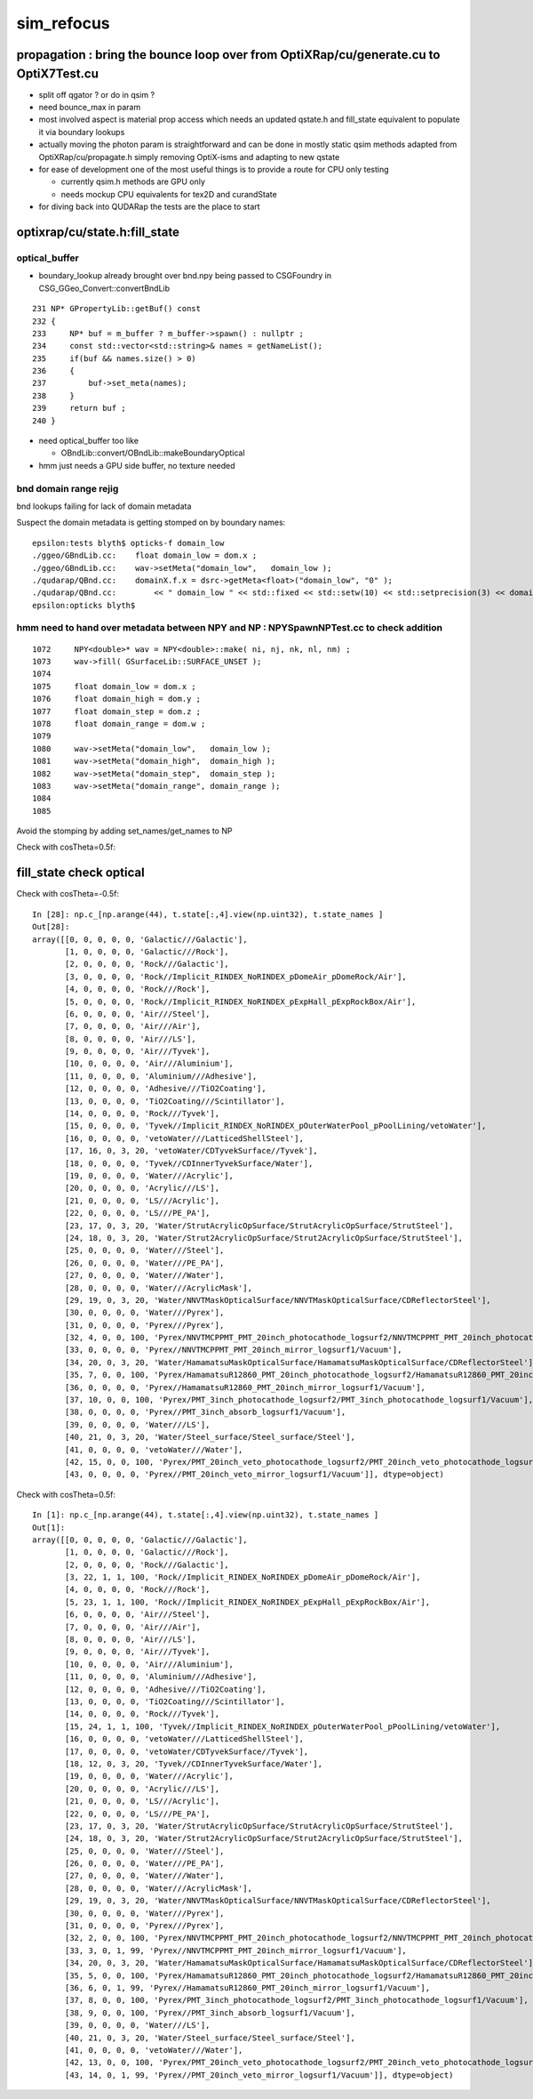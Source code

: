 sim_refocus
=============

propagation : bring the bounce loop over from OptiXRap/cu/generate.cu to OptiX7Test.cu 
-----------------------------------------------------------------------------------------

* split off qgator ? or do in qsim ?    

* need bounce_max in param 

* most involved aspect is material prop access which needs an updated qstate.h 
  and fill_state equivalent to populate it via boundary lookups 
 
* actually moving the photon param is straightforward and can be done in mostly 
  static qsim methods adapted from OptiXRap/cu/propagate.h simply removing OptiX-isms 
  and adapting to new qstate

* for ease of development one of the most useful things is to 
  provide a route for CPU only testing 

  * currently qsim.h methods are GPU only 
  * needs mockup CPU equivalents for tex2D and  curandState
 
* for diving back into QUDARap the tests are the place to start





optixrap/cu/state.h:fill_state
---------------------------------

optical_buffer
~~~~~~~~~~~~~~~~


* boundary_lookup already brought over  bnd.npy being passed to CSGFoundry in CSG_GGeo_Convert::convertBndLib

::

     231 NP* GPropertyLib::getBuf() const
     232 {
     233     NP* buf = m_buffer ? m_buffer->spawn() : nullptr ;
     234     const std::vector<std::string>& names = getNameList();
     235     if(buf && names.size() > 0)
     236     {
     237         buf->set_meta(names);
     238     }
     239     return buf ;
     240 }


* need optical_buffer too like 

  * OBndLib::convert/OBndLib::makeBoundaryOptical 

* hmm just needs a GPU side buffer, no texture needed  




bnd domain range rejig
~~~~~~~~~~~~~~~~~~~~~~~~

bnd lookups failing for lack of domain metadata

Suspect the domain metadata is getting stomped on by boundary names::

    epsilon:tests blyth$ opticks-f domain_low
    ./ggeo/GBndLib.cc:    float domain_low = dom.x ; 
    ./ggeo/GBndLib.cc:    wav->setMeta("domain_low",   domain_low ); 
    ./qudarap/QBnd.cc:    domainX.f.x = dsrc->getMeta<float>("domain_low", "0" ); 
    ./qudarap/QBnd.cc:        << " domain_low " << std::fixed << std::setw(10) << std::setprecision(3) << domainX.f.x  
    epsilon:opticks blyth$ 



hmm need to hand over metadata between NPY and NP : NPYSpawnNPTest.cc to check addition
~~~~~~~~~~~~~~~~~~~~~~~~~~~~~~~~~~~~~~~~~~~~~~~~~~~~~~~~~~~~~~~~~~~~~~~~~~~~~~~~~~~~~~~~~~

::

    1072     NPY<double>* wav = NPY<double>::make( ni, nj, nk, nl, nm) ;
    1073     wav->fill( GSurfaceLib::SURFACE_UNSET );
    1074 
    1075     float domain_low = dom.x ;
    1076     float domain_high = dom.y ;
    1077     float domain_step = dom.z ;
    1078     float domain_range = dom.w ;
    1079 
    1080     wav->setMeta("domain_low",   domain_low );
    1081     wav->setMeta("domain_high",  domain_high );
    1082     wav->setMeta("domain_step",  domain_step );
    1083     wav->setMeta("domain_range", domain_range );
    1084 
    1085 




Avoid the stomping by adding set_names/get_names to NP



Check with cosTheta=0.5f::

fill_state check optical
---------------------------

Check with cosTheta=-0.5f::

    In [28]: np.c_[np.arange(44), t.state[:,4].view(np.uint32), t.state_names ]                                                                                                                             
    Out[28]: 
    array([[0, 0, 0, 0, 0, 'Galactic///Galactic'],
           [1, 0, 0, 0, 0, 'Galactic///Rock'],
           [2, 0, 0, 0, 0, 'Rock///Galactic'],
           [3, 0, 0, 0, 0, 'Rock//Implicit_RINDEX_NoRINDEX_pDomeAir_pDomeRock/Air'],
           [4, 0, 0, 0, 0, 'Rock///Rock'],
           [5, 0, 0, 0, 0, 'Rock//Implicit_RINDEX_NoRINDEX_pExpHall_pExpRockBox/Air'],
           [6, 0, 0, 0, 0, 'Air///Steel'],
           [7, 0, 0, 0, 0, 'Air///Air'],
           [8, 0, 0, 0, 0, 'Air///LS'],
           [9, 0, 0, 0, 0, 'Air///Tyvek'],
           [10, 0, 0, 0, 0, 'Air///Aluminium'],
           [11, 0, 0, 0, 0, 'Aluminium///Adhesive'],
           [12, 0, 0, 0, 0, 'Adhesive///TiO2Coating'],
           [13, 0, 0, 0, 0, 'TiO2Coating///Scintillator'],
           [14, 0, 0, 0, 0, 'Rock///Tyvek'],
           [15, 0, 0, 0, 0, 'Tyvek//Implicit_RINDEX_NoRINDEX_pOuterWaterPool_pPoolLining/vetoWater'],
           [16, 0, 0, 0, 0, 'vetoWater///LatticedShellSteel'],
           [17, 16, 0, 3, 20, 'vetoWater/CDTyvekSurface//Tyvek'],
           [18, 0, 0, 0, 0, 'Tyvek//CDInnerTyvekSurface/Water'],
           [19, 0, 0, 0, 0, 'Water///Acrylic'],
           [20, 0, 0, 0, 0, 'Acrylic///LS'],
           [21, 0, 0, 0, 0, 'LS///Acrylic'],
           [22, 0, 0, 0, 0, 'LS///PE_PA'],
           [23, 17, 0, 3, 20, 'Water/StrutAcrylicOpSurface/StrutAcrylicOpSurface/StrutSteel'],
           [24, 18, 0, 3, 20, 'Water/Strut2AcrylicOpSurface/Strut2AcrylicOpSurface/StrutSteel'],
           [25, 0, 0, 0, 0, 'Water///Steel'],
           [26, 0, 0, 0, 0, 'Water///PE_PA'],
           [27, 0, 0, 0, 0, 'Water///Water'],
           [28, 0, 0, 0, 0, 'Water///AcrylicMask'],
           [29, 19, 0, 3, 20, 'Water/NNVTMaskOpticalSurface/NNVTMaskOpticalSurface/CDReflectorSteel'],
           [30, 0, 0, 0, 0, 'Water///Pyrex'],
           [31, 0, 0, 0, 0, 'Pyrex///Pyrex'],
           [32, 4, 0, 0, 100, 'Pyrex/NNVTMCPPMT_PMT_20inch_photocathode_logsurf2/NNVTMCPPMT_PMT_20inch_photocathode_logsurf1/Vacuum'],
           [33, 0, 0, 0, 0, 'Pyrex//NNVTMCPPMT_PMT_20inch_mirror_logsurf1/Vacuum'],
           [34, 20, 0, 3, 20, 'Water/HamamatsuMaskOpticalSurface/HamamatsuMaskOpticalSurface/CDReflectorSteel'],
           [35, 7, 0, 0, 100, 'Pyrex/HamamatsuR12860_PMT_20inch_photocathode_logsurf2/HamamatsuR12860_PMT_20inch_photocathode_logsurf1/Vacuum'],
           [36, 0, 0, 0, 0, 'Pyrex//HamamatsuR12860_PMT_20inch_mirror_logsurf1/Vacuum'],
           [37, 10, 0, 0, 100, 'Pyrex/PMT_3inch_photocathode_logsurf2/PMT_3inch_photocathode_logsurf1/Vacuum'],
           [38, 0, 0, 0, 0, 'Pyrex//PMT_3inch_absorb_logsurf1/Vacuum'],
           [39, 0, 0, 0, 0, 'Water///LS'],
           [40, 21, 0, 3, 20, 'Water/Steel_surface/Steel_surface/Steel'],
           [41, 0, 0, 0, 0, 'vetoWater///Water'],
           [42, 15, 0, 0, 100, 'Pyrex/PMT_20inch_veto_photocathode_logsurf2/PMT_20inch_veto_photocathode_logsurf1/Vacuum'],
           [43, 0, 0, 0, 0, 'Pyrex//PMT_20inch_veto_mirror_logsurf1/Vacuum']], dtype=object)


Check with cosTheta=0.5f::

    In [1]: np.c_[np.arange(44), t.state[:,4].view(np.uint32), t.state_names ]                                                                                                                              
    Out[1]: 
    array([[0, 0, 0, 0, 0, 'Galactic///Galactic'],
           [1, 0, 0, 0, 0, 'Galactic///Rock'],
           [2, 0, 0, 0, 0, 'Rock///Galactic'],
           [3, 22, 1, 1, 100, 'Rock//Implicit_RINDEX_NoRINDEX_pDomeAir_pDomeRock/Air'],
           [4, 0, 0, 0, 0, 'Rock///Rock'],
           [5, 23, 1, 1, 100, 'Rock//Implicit_RINDEX_NoRINDEX_pExpHall_pExpRockBox/Air'],
           [6, 0, 0, 0, 0, 'Air///Steel'],
           [7, 0, 0, 0, 0, 'Air///Air'],
           [8, 0, 0, 0, 0, 'Air///LS'],
           [9, 0, 0, 0, 0, 'Air///Tyvek'],
           [10, 0, 0, 0, 0, 'Air///Aluminium'],
           [11, 0, 0, 0, 0, 'Aluminium///Adhesive'],
           [12, 0, 0, 0, 0, 'Adhesive///TiO2Coating'],
           [13, 0, 0, 0, 0, 'TiO2Coating///Scintillator'],
           [14, 0, 0, 0, 0, 'Rock///Tyvek'],
           [15, 24, 1, 1, 100, 'Tyvek//Implicit_RINDEX_NoRINDEX_pOuterWaterPool_pPoolLining/vetoWater'],
           [16, 0, 0, 0, 0, 'vetoWater///LatticedShellSteel'],
           [17, 0, 0, 0, 0, 'vetoWater/CDTyvekSurface//Tyvek'],
           [18, 12, 0, 3, 20, 'Tyvek//CDInnerTyvekSurface/Water'],
           [19, 0, 0, 0, 0, 'Water///Acrylic'],
           [20, 0, 0, 0, 0, 'Acrylic///LS'],
           [21, 0, 0, 0, 0, 'LS///Acrylic'],
           [22, 0, 0, 0, 0, 'LS///PE_PA'],
           [23, 17, 0, 3, 20, 'Water/StrutAcrylicOpSurface/StrutAcrylicOpSurface/StrutSteel'],
           [24, 18, 0, 3, 20, 'Water/Strut2AcrylicOpSurface/Strut2AcrylicOpSurface/StrutSteel'],
           [25, 0, 0, 0, 0, 'Water///Steel'],
           [26, 0, 0, 0, 0, 'Water///PE_PA'],
           [27, 0, 0, 0, 0, 'Water///Water'],
           [28, 0, 0, 0, 0, 'Water///AcrylicMask'],
           [29, 19, 0, 3, 20, 'Water/NNVTMaskOpticalSurface/NNVTMaskOpticalSurface/CDReflectorSteel'],
           [30, 0, 0, 0, 0, 'Water///Pyrex'],
           [31, 0, 0, 0, 0, 'Pyrex///Pyrex'],
           [32, 2, 0, 0, 100, 'Pyrex/NNVTMCPPMT_PMT_20inch_photocathode_logsurf2/NNVTMCPPMT_PMT_20inch_photocathode_logsurf1/Vacuum'],
           [33, 3, 0, 1, 99, 'Pyrex//NNVTMCPPMT_PMT_20inch_mirror_logsurf1/Vacuum'],
           [34, 20, 0, 3, 20, 'Water/HamamatsuMaskOpticalSurface/HamamatsuMaskOpticalSurface/CDReflectorSteel'],
           [35, 5, 0, 0, 100, 'Pyrex/HamamatsuR12860_PMT_20inch_photocathode_logsurf2/HamamatsuR12860_PMT_20inch_photocathode_logsurf1/Vacuum'],
           [36, 6, 0, 1, 99, 'Pyrex//HamamatsuR12860_PMT_20inch_mirror_logsurf1/Vacuum'],
           [37, 8, 0, 0, 100, 'Pyrex/PMT_3inch_photocathode_logsurf2/PMT_3inch_photocathode_logsurf1/Vacuum'],
           [38, 9, 0, 0, 100, 'Pyrex//PMT_3inch_absorb_logsurf1/Vacuum'],
           [39, 0, 0, 0, 0, 'Water///LS'],
           [40, 21, 0, 3, 20, 'Water/Steel_surface/Steel_surface/Steel'],
           [41, 0, 0, 0, 0, 'vetoWater///Water'],
           [42, 13, 0, 0, 100, 'Pyrex/PMT_20inch_veto_photocathode_logsurf2/PMT_20inch_veto_photocathode_logsurf1/Vacuum'],
           [43, 14, 0, 1, 99, 'Pyrex//PMT_20inch_veto_mirror_logsurf1/Vacuum']], dtype=object)


